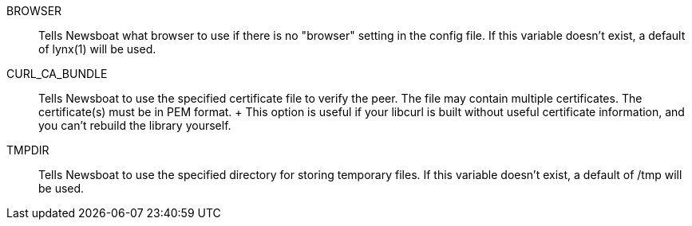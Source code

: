 BROWSER::
        Tells Newsboat what browser to use if there is no "browser" setting in
        the config file. If this variable doesn't exist, a default of lynx(1)
        will be used.

CURL_CA_BUNDLE::
        Tells Newsboat to use the specified certificate file to verify the peer.
        The file may contain multiple certificates. The certificate(s) must be
        in PEM format.
        +
        This option is useful if your libcurl is built without useful
        certificate information, and you can't rebuild the library yourself.

TMPDIR::
        Tells Newsboat to use the specified directory for storing temporary files.
        If this variable doesn't exist, a default of /tmp will be used.
